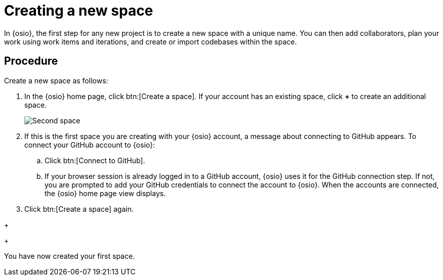 [id="creating_new_space-{context}"]
= Creating a new space

In {osio}, the first step for any new project is to create a new space with a unique name. You can then add collaborators, plan your work using work items and iterations, and create or import codebases within the space.

// for user-guide
ifeval::["{context}" == "user-guide"]
.Prerequisites

* Ensure that you have <<logging_into_red_hat_openshift_io,logged in to {osio-link}>>.
endif::[]


[discrete]
== Procedure

Create a new space as follows:

. In the {osio} home page, click btn:[Create a space]. If your account has an existing space, click *+* to create an additional space.
+
image::second_space.png[Second space]
+
. If this is the first space you are creating with your {osio} account, a message about connecting to GitHub appears. To connect your GitHub account to {osio}:

.. Click btn:[Connect to GitHub].

.. If your browser session is already logged in to a GitHub account, {osio} uses it for the GitHub connection step. If not, you are prompted to add your GitHub credentials to connect the account to {osio}. When the accounts are connected, the {osio} home page view displays.

. Click btn:[Create a space] again.

// for hello-world
ifeval::["{context}" == "importing-existing-project"]
. Use the *Development Process* drop-down list to select a template for your new space. For this example, select the *Agile* development process.
. In the dialog box, type *mynewspace* as the unique name for your space and click btn:[Ok].
endif::[]

+
// for hello-world
ifeval::["{context}" == "hello-world"]
. Use the *Development Process* drop-down list to select a template for your new space. For this example, select the *Agile* development process.
. In the dialog box, type *myspace* as the unique name for your space and click btn:[Ok].
+
image::create_space.png[Create new space]
endif::[]

+
// for user-guide
ifeval::["{context}" == "user-guide"]
. Use the *Development Process* drop-down list to select a template for your new space. You can select *Scenario Driven Development* or the *Agile* template. For this example, keep the default option for this field.
+
NOTE: The *Development Process* you select while creating your space determines the guided work item type hierarchy in planner and the available work item types to plan your development work.

. In the dialog box, type a unique name for your space and click btn:[Ok].
+
image::create_space.png[Create new space]
endif::[]

You have now created your first space.
